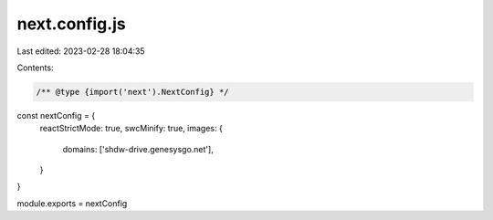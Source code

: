 next.config.js
==============

Last edited: 2023-02-28 18:04:35

Contents:

.. code-block:: js

    /** @type {import('next').NextConfig} */
const nextConfig = {
  reactStrictMode: true,
  swcMinify: true,
  images: {
    domains: ['shdw-drive.genesysgo.net'],
  }
}

module.exports = nextConfig


